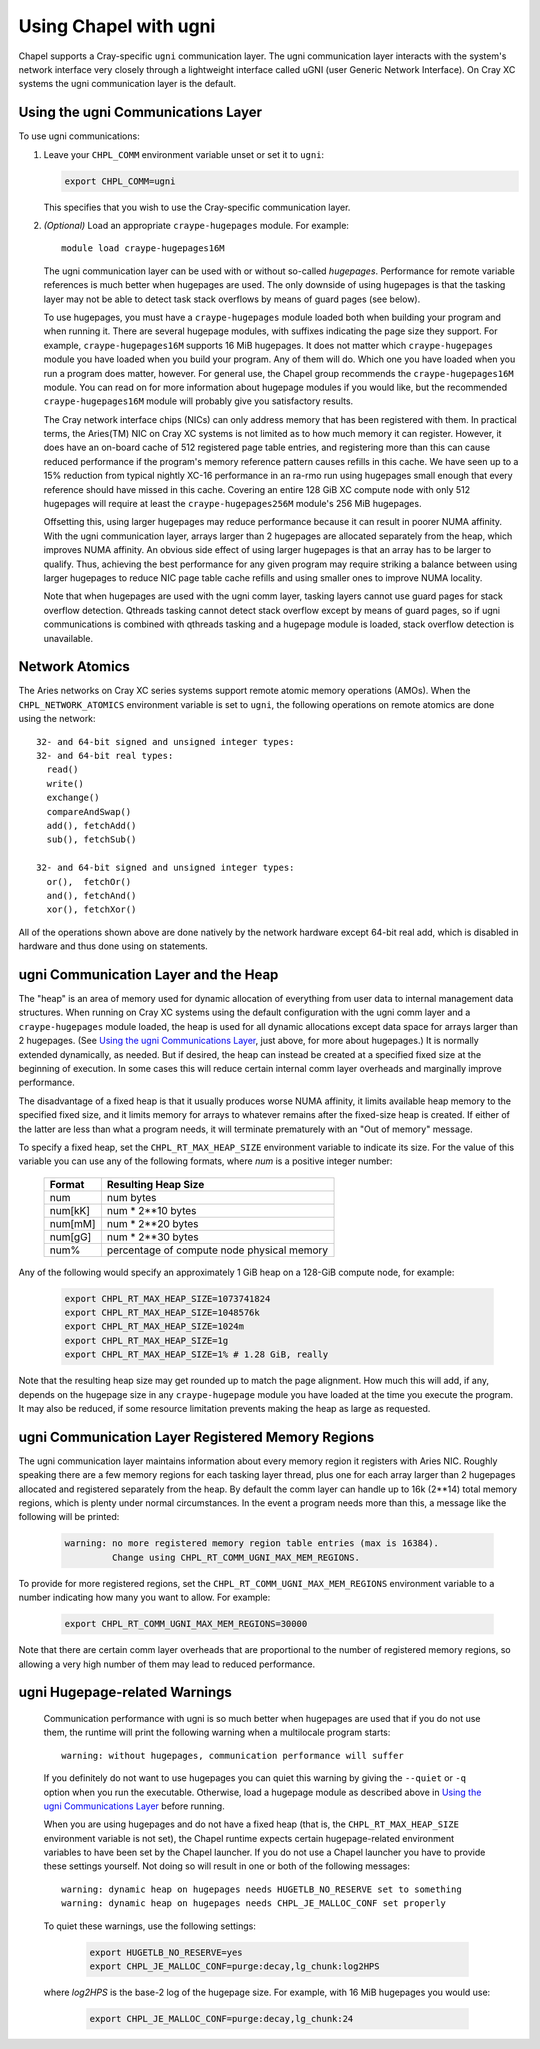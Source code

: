 .. _readme-ugni:

======================
Using Chapel with ugni
======================

Chapel supports a Cray-specific ``ugni`` communication layer. The ugni
communication layer interacts with the system's network interface very closely
through a lightweight interface called uGNI (user Generic Network Interface).
On Cray XC systems the ugni communication layer is the default.


Using the ugni Communications Layer
___________________________________

To use ugni communications:

#. Leave your ``CHPL_COMM`` environment variable unset or set it to
   ``ugni``:

   .. code-block:: sh

      export CHPL_COMM=ugni

   This specifies that you wish to use the Cray-specific communication
   layer.


#. *(Optional)* Load an appropriate ``craype-hugepages`` module.  For example::

     module load craype-hugepages16M

   The ugni communication layer can be used with or without so-called
   *hugepages*.  Performance for remote variable references is much
   better when hugepages are used.  The only downside of using hugepages
   is that the tasking layer may not be able to detect task stack
   overflows by means of guard pages (see below).

   To use hugepages, you must have a ``craype-hugepages`` module loaded
   both when building your program and when running it.  There are
   several hugepage modules, with suffixes indicating the page size they
   support.  For example, ``craype-hugepages16M`` supports 16 MiB
   hugepages.  It does not matter which ``craype-hugepages`` module you
   have loaded when you build your program.  Any of them will do.  Which
   one you have loaded when you run a program does matter, however.  For
   general use, the Chapel group recommends the ``craype-hugepages16M``
   module.  You can read on for more information about hugepage modules
   if you would like, but the recommended ``craype-hugepages16M`` module
   will probably give you satisfactory results.

   The Cray network interface chips (NICs) can only address memory that
   has been registered with them. In practical terms, the Aries(TM) NIC
   on Cray XC systems is not limited as to how much memory it can
   register.  However, it does have an on-board cache of 512 registered
   page table entries, and registering more than this can cause reduced
   performance if the program's memory reference pattern causes refills
   in this cache.  We have seen up to a 15% reduction from typical
   nightly XC-16 performance in an ra-rmo run using hugepages small
   enough that every reference should have missed in this cache.
   Covering an entire 128 GiB XC compute node with only 512 hugepages
   will require at least the ``craype-hugepages256M`` module's 256 MiB
   hugepages.

   Offsetting this, using larger hugepages may reduce performance because
   it can result in poorer NUMA affinity.  With the ugni communication
   layer, arrays larger than 2 hugepages are allocated separately from the
   heap, which improves NUMA affinity.  An obvious side effect of using
   larger hugepages is that an array has to be larger to qualify.  Thus,
   achieving the best performance for any given program may require
   striking a balance between using larger hugepages to reduce NIC page
   table cache refills and using smaller ones to improve NUMA locality.

   Note that when hugepages are used with the ugni comm layer, tasking
   layers cannot use guard pages for stack overflow detection.  Qthreads
   tasking cannot detect stack overflow except by means of guard pages,
   so if ugni communications is combined with qthreads tasking and a
   hugepage module is loaded, stack overflow detection is unavailable.


Network Atomics
_______________

The Aries networks on Cray XC series systems support remote atomic
memory operations (AMOs).  When the ``CHPL_NETWORK_ATOMICS`` environment
variable is set to ``ugni``, the following operations on remote atomics
are done using the network::

    32- and 64-bit signed and unsigned integer types:
    32- and 64-bit real types:
      read()
      write()
      exchange()
      compareAndSwap()
      add(), fetchAdd()
      sub(), fetchSub()

    32- and 64-bit signed and unsigned integer types:
      or(),  fetchOr()
      and(), fetchAnd()
      xor(), fetchXor()

All of the operations shown above are done natively by the network
hardware except 64-bit real add, which is disabled in hardware and thus
done using ``on`` statements.


ugni Communication Layer and the Heap
_____________________________________

The "heap" is an area of memory used for dynamic allocation of
everything from user data to internal management data structures.
When running on Cray XC systems using the default configuration
with the ugni comm layer and a ``craype-hugepages`` module loaded, the
heap is used for all dynamic allocations except data space for arrays
larger than 2 hugepages.  (See `Using the ugni Communications Layer`_,
just above, for more about hugepages.)  It is normally extended
dynamically, as needed.  But if desired, the heap can instead be created
at a specified fixed size at the beginning of execution.  In some cases
this will reduce certain internal comm layer overheads and marginally
improve performance.

The disadvantage of a fixed heap is that it usually produces worse NUMA
affinity, it limits available heap memory to the specified fixed size,
and it limits memory for arrays to whatever remains after the fixed-size
heap is created.  If either of the latter are less than what a program
needs, it will terminate prematurely with an "Out of memory" message.

To specify a fixed heap, set the ``CHPL_RT_MAX_HEAP_SIZE`` environment
variable to indicate its size.  For the value of this variable you can
use any of the following formats, where *num* is a positive integer
number:

    ======= ==========================================
    Format  Resulting Heap Size
    ======= ==========================================
    num     num bytes
    num[kK] num * 2**10 bytes
    num[mM] num * 2**20 bytes
    num[gG] num * 2**30 bytes
    num%    percentage of compute node physical memory
    ======= ==========================================

Any of the following would specify an approximately 1 GiB heap on a
128-GiB compute node, for example:

  .. code-block:: sh

    export CHPL_RT_MAX_HEAP_SIZE=1073741824
    export CHPL_RT_MAX_HEAP_SIZE=1048576k
    export CHPL_RT_MAX_HEAP_SIZE=1024m
    export CHPL_RT_MAX_HEAP_SIZE=1g
    export CHPL_RT_MAX_HEAP_SIZE=1% # 1.28 GiB, really

Note that the resulting heap size may get rounded up to match the page
alignment.  How much this will add, if any, depends on the hugepage size
in any ``craype-hugepage`` module you have loaded at the time you
execute the program.  It may also be reduced, if some resource
limitation prevents making the heap as large as requested.


ugni Communication Layer Registered Memory Regions
__________________________________________________

The ugni communication layer maintains information about every memory
region it registers with Aries NIC.  Roughly speaking there are a few
memory regions for each tasking layer thread, plus one for each array
larger than 2 hugepages allocated and registered separately from the
heap.  By default the comm layer can handle up to 16k (2**14) total
memory regions, which is plenty under normal circumstances.  In the
event a program needs more than this, a message like the following will
be printed:

  .. code-block:: sh

    warning: no more registered memory region table entries (max is 16384).
             Change using CHPL_RT_COMM_UGNI_MAX_MEM_REGIONS.

To provide for more registered regions, set the
``CHPL_RT_COMM_UGNI_MAX_MEM_REGIONS`` environment variable to a number
indicating how many you want to allow.  For example:

  .. code-block:: sh

    export CHPL_RT_COMM_UGNI_MAX_MEM_REGIONS=30000

Note that there are certain comm layer overheads that are proportional to
the number of registered memory regions, so allowing a very high number of
them may lead to reduced performance.


ugni Hugepage-related Warnings
______________________________

   Communication performance with ugni is so much better when hugepages
   are used that if you do not use them, the runtime will print the
   following warning when a multilocale program starts::

      warning: without hugepages, communication performance will suffer

   If you definitely do not want to use hugepages you can quiet this
   warning by giving the ``--quiet`` or ``-q`` option when you run the
   executable.  Otherwise, load a hugepage module as described above in
   `Using the ugni Communications Layer`_ before running.

   When you are using hugepages and do not have a fixed heap (that is,
   the ``CHPL_RT_MAX_HEAP_SIZE`` environment variable is not set), the
   Chapel runtime expects certain hugepage-related environment variables
   to have been set by the Chapel launcher.  If you do not use a Chapel
   launcher you have to provide these settings yourself.  Not doing so
   will result in one or both of the following messages::

      warning: dynamic heap on hugepages needs HUGETLB_NO_RESERVE set to something
      warning: dynamic heap on hugepages needs CHPL_JE_MALLOC_CONF set properly

   To quiet these warnings, use the following settings:

    .. code-block:: sh

      export HUGETLB_NO_RESERVE=yes
      export CHPL_JE_MALLOC_CONF=purge:decay,lg_chunk:log2HPS

   where *log2HPS* is the base-2 log of the hugepage size.  For example,
   with 16 MiB hugepages you would use:

    .. code-block:: sh

      export CHPL_JE_MALLOC_CONF=purge:decay,lg_chunk:24
